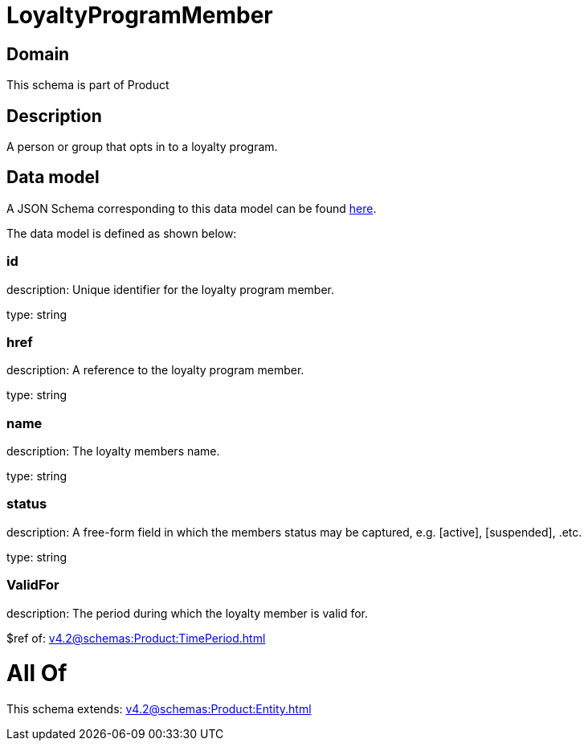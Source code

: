 = LoyaltyProgramMember

[#domain]
== Domain

This schema is part of Product

[#description]
== Description

A person or group that opts in to a loyalty program.


[#data_model]
== Data model

A JSON Schema corresponding to this data model can be found https://tmforum.org[here].

The data model is defined as shown below:


=== id
description: Unique identifier for the loyalty program member.

type: string


=== href
description: A reference to the loyalty program member.

type: string


=== name
description: The loyalty members name.

type: string


=== status
description: A free-form field in which the members status may be captured, e.g. [active], [suspended], .etc.

type: string


=== ValidFor
description: The period during which the loyalty member is valid for.

$ref of: xref:v4.2@schemas:Product:TimePeriod.adoc[]


= All Of 
This schema extends: xref:v4.2@schemas:Product:Entity.adoc[]
